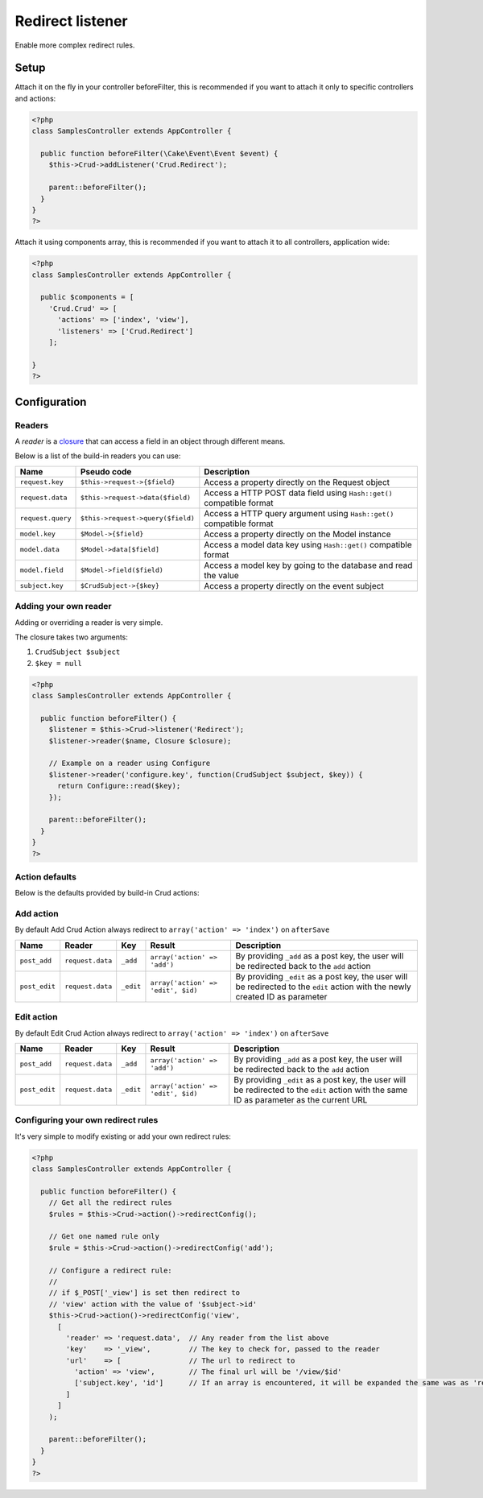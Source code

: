 Redirect listener
=================

Enable more complex redirect rules.

Setup
-----

Attach it on the fly in your controller beforeFilter, this is recommended if
you want to attach it only to specific controllers and actions:

.. code-block:: php

  <?php
  class SamplesController extends AppController {

    public function beforeFilter(\Cake\Event\Event $event) {
      $this->Crud->addListener('Crud.Redirect');

      parent::beforeFilter();
    }
  }
  ?>


Attach it using components array, this is recommended if you want to
attach it to all controllers, application wide:

.. code-block:: php

  <?php
  class SamplesController extends AppController {

    public $components = [
      'Crud.Crud' => [
        'actions' => ['index', 'view'],
        'listeners' => ['Crud.Redirect']
      ];

  }
  ?>

Configuration
-------------

Readers
^^^^^^^

A `reader` is a `closure <http://php.net/closure>`_ that can access a field in an object through different means.

Below is a list of the build-in readers you can use:

================== =================================== =======================================================================
Name                Pseudo code                         Description
================== =================================== =======================================================================
``request.key``     ``$this->request->{$field}``        Access a property directly on the Request object
------------------ ----------------------------------- -----------------------------------------------------------------------
``request.data``    ``$this->request->data($field)``    Access a HTTP POST data field using ``Hash::get()`` compatible format
------------------ ----------------------------------- -----------------------------------------------------------------------
``request.query``   ``$this->request->query($field)``   Access a HTTP query argument using ``Hash::get()`` compatible format
------------------ ----------------------------------- -----------------------------------------------------------------------
``model.key``       ``$Model->{$field}``                Access a property directly on the Model instance
------------------ ----------------------------------- -----------------------------------------------------------------------
``model.data``      ``$Model->data[$field]``            Access a model data key using ``Hash::get()`` compatible format
------------------ ----------------------------------- -----------------------------------------------------------------------
``model.field``     ``$Model->field($field)``           Access a model key by going to the database and read the value
------------------ ----------------------------------- -----------------------------------------------------------------------
``subject.key``     ``$CrudSubject->{$key}``            Access a property directly on the event subject
================== =================================== =======================================================================

Adding your own reader
^^^^^^^^^^^^^^^^^^^^^^

Adding or overriding a reader is very simple.

The closure takes two arguments:

1) ``CrudSubject $subject``

2) ``$key = null``

.. code-block:: php

  <?php
  class SamplesController extends AppController {

    public function beforeFilter() {
      $listener = $this->Crud->listener('Redirect');
      $listener->reader($name, Closure $closure);

      // Example on a reader using Configure
      $listener->reader('configure.key', function(CrudSubject $subject, $key)) {
        return Configure::read($key);
      });

      parent::beforeFilter();
    }
  }
  ?>

Action defaults
^^^^^^^^^^^^^^^

Below is the defaults provided by build-in Crud actions:

Add action
^^^^^^^^^^

By default Add Crud Action always redirect to ``array('action' => 'index')`` on ``afterSave``

============== ================== =========== ==================================== =================================================================================================================================
Name            Reader             Key         Result                               Description
============== ================== =========== ==================================== =================================================================================================================================
``post_add``    ``request.data``   ``_add``    ``array('action' => 'add')``         By providing ``_add`` as a post key, the user will be redirected back to the ``add`` action
-------------- ------------------ ----------- ------------------------------------ ---------------------------------------------------------------------------------------------------------------------------------
``post_edit``   ``request.data``   ``_edit``   ``array('action' => 'edit', $id)``   By providing ``_edit`` as a post key, the user will be redirected to the ``edit`` action with the newly created ID as parameter
============== ================== =========== ==================================== =================================================================================================================================

Edit action
^^^^^^^^^^

By default Edit Crud Action always redirect to ``array('action' => 'index')`` on ``afterSave``

============== ================== =========== ==================================== ===========================================================================================================================================
Name            Reader             Key         Result                               Description
============== ================== =========== ==================================== ===========================================================================================================================================
``post_add``    ``request.data``   ``_add``    ``array('action' => 'add')``         By providing ``_add`` as a post key, the user will be redirected back to the ``add`` action
-------------- ------------------ ----------- ------------------------------------ -------------------------------------------------------------------------------------------------------------------------------------------
``post_edit``   ``request.data``   ``_edit``   ``array('action' => 'edit', $id)``   By providing ``_edit`` as a post key, the user will be redirected to the ``edit`` action with the same ID as parameter as the current URL
============== ================== =========== ==================================== ===========================================================================================================================================

Configuring your own redirect rules
^^^^^^^^^^^^^^^^^^^^^^^^^^^^^^^^^^^

It's very simple to modify existing or add your own redirect rules:

.. code-block:: php

  <?php
  class SamplesController extends AppController {

    public function beforeFilter() {
      // Get all the redirect rules
      $rules = $this->Crud->action()->redirectConfig();

      // Get one named rule only
      $rule = $this->Crud->action()->redirectConfig('add');

      // Configure a redirect rule:
      //
      // if $_POST['_view'] is set then redirect to
      // 'view' action with the value of '$subject->id'
      $this->Crud->action()->redirectConfig('view',
        [
          'reader' => 'request.data',  // Any reader from the list above
          'key'    => '_view',         // The key to check for, passed to the reader
          'url'    => [                // The url to redirect to
            'action' => 'view',        // The final url will be '/view/$id'
            ['subject.key', 'id']      // If an array is encountered, it will be expanded the same was as 'reader'+'key'
          ]
        ]
      );

      parent::beforeFilter();
    }
  }
  ?>
